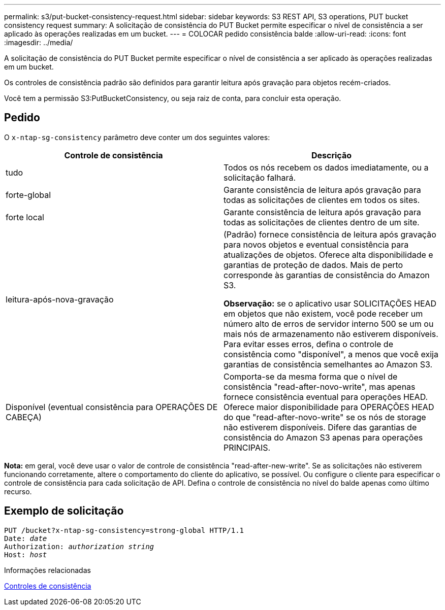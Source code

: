 ---
permalink: s3/put-bucket-consistency-request.html 
sidebar: sidebar 
keywords: S3 REST API, S3 operations, PUT bucket consistency request 
summary: A solicitação de consistência do PUT Bucket permite especificar o nível de consistência a ser aplicado às operações realizadas em um bucket. 
---
= COLOCAR pedido consistência balde
:allow-uri-read: 
:icons: font
:imagesdir: ../media/


[role="lead"]
A solicitação de consistência do PUT Bucket permite especificar o nível de consistência a ser aplicado às operações realizadas em um bucket.

Os controles de consistência padrão são definidos para garantir leitura após gravação para objetos recém-criados.

Você tem a permissão S3:PutBucketConsistency, ou seja raiz de conta, para concluir esta operação.



== Pedido

O `x-ntap-sg-consistency` parâmetro deve conter um dos seguintes valores:

|===
| Controle de consistência | Descrição 


 a| 
tudo
 a| 
Todos os nós recebem os dados imediatamente, ou a solicitação falhará.



 a| 
forte-global
 a| 
Garante consistência de leitura após gravação para todas as solicitações de clientes em todos os sites.



 a| 
forte local
 a| 
Garante consistência de leitura após gravação para todas as solicitações de clientes dentro de um site.



 a| 
leitura-após-nova-gravação
 a| 
(Padrão) fornece consistência de leitura após gravação para novos objetos e eventual consistência para atualizações de objetos. Oferece alta disponibilidade e garantias de proteção de dados. Mais de perto corresponde às garantias de consistência do Amazon S3.

*Observação:* se o aplicativo usar SOLICITAÇÕES HEAD em objetos que não existem, você pode receber um número alto de erros de servidor interno 500 se um ou mais nós de armazenamento não estiverem disponíveis. Para evitar esses erros, defina o controle de consistência como "disponível", a menos que você exija garantias de consistência semelhantes ao Amazon S3.



 a| 
Disponível (eventual consistência para OPERAÇÕES DE CABEÇA)
 a| 
Comporta-se da mesma forma que o nível de consistência "read-after-novo-write", mas apenas fornece consistência eventual para operações HEAD. Oferece maior disponibilidade para OPERAÇÕES HEAD do que "read-after-novo-write" se os nós de storage não estiverem disponíveis. Difere das garantias de consistência do Amazon S3 apenas para operações PRINCIPAIS.

|===
*Nota:* em geral, você deve usar o valor de controle de consistência "read-after-new-write". Se as solicitações não estiverem funcionando corretamente, altere o comportamento do cliente do aplicativo, se possível. Ou configure o cliente para especificar o controle de consistência para cada solicitação de API. Defina o controle de consistência no nível do balde apenas como último recurso.



== Exemplo de solicitação

[source, subs="specialcharacters,quotes"]
----
PUT /bucket?x-ntap-sg-consistency=strong-global HTTP/1.1
Date: _date_
Authorization: _authorization string_
Host: _host_
----
.Informações relacionadas
xref:consistency-controls.adoc[Controles de consistência]

